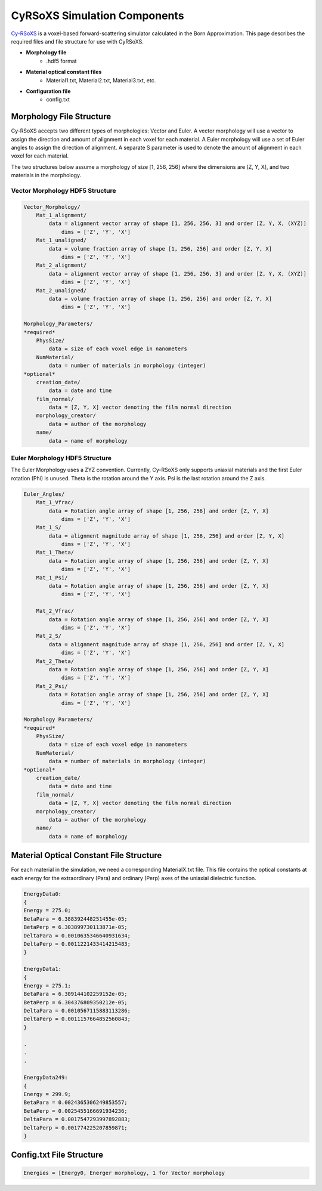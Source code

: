 =============================
CyRSoXS Simulation Components
=============================

`Cy-RSoXS <https://github.com/usnistgov/cyrsoxs>`_ is a voxel-based forward-scattering simulator calculated in the Born Approximation. This page describes the required files and file structure for use with CyRSoXS.

- **Morphology file**
    - .hdf5 format
- **Material optical constant files**
    - Material1.txt, Material2.txt, Material3.txt, etc.
- **Configuration file**
    - config.txt



Morphology File Structure
_________________________

Cy-RSoXS accepts two different types of morphologies: Vector and Euler. A vector morphology will use a vector to assign the direction and amount of alignment in each voxel for each material. A Euler morphology will use a set of Euler angles to assign the direction of alignment. A separate S parameter is used to denote the amount of alignment in each voxel for each material.

The two structures below assume a morphology of size [1, 256, 256] where the dimensions are [Z, Y, X], and two materials in the morphology.

Vector Morphology HDF5 Structure
^^^^^^^^^^^^^^^^^^^^^^^^^^^^^^^^

.. code-block:: console

    Vector_Morphology/  
        Mat_1_alignment/   
            data = alignment vector array of shape [1, 256, 256, 3] and order [Z, Y, X, (XYZ)]
                dims = ['Z', 'Y', 'X']
        Mat_1_unaligned/
            data = volume fraction array of shape [1, 256, 256] and order [Z, Y, X]
                dims = ['Z', 'Y', 'X']
        Mat_2_alignment/   
            data = alignment vector array of shape [1, 256, 256, 3] and order [Z, Y, X, (XYZ)]
                dims = ['Z', 'Y', 'X']
        Mat_2_unaligned/
            data = volume fraction array of shape [1, 256, 256] and order [Z, Y, X]
                dims = ['Z', 'Y', 'X']

    Morphology_Parameters/
    *required*
        PhysSize/
            data = size of each voxel edge in nanometers
        NumMaterial/
            data = number of materials in morphology (integer)
    *optional*
        creation_date/
            data = date and time
        film_normal/
            data = [Z, Y, X] vector denoting the film normal direction
        morphology_creator/
            data = author of the morphology
        name/
            data = name of morphology
    


Euler Morphology HDF5 Structure
^^^^^^^^^^^^^^^^^^^^^^^^^^^^^^^
The Euler Morphology uses a ZYZ convention. Currently, Cy-RSoXS only supports uniaxial materials and the first Euler rotation (Phi) is unused. Theta is the rotation around the Y axis. Psi is the last rotation around the Z axis.

.. image:: Euler_ZYZ-v4.gif

.. code-block:: console

    Euler_Angles/
        Mat_1_Vfrac/
            data = Rotation angle array of shape [1, 256, 256] and order [Z, Y, X]
                dims = ['Z', 'Y', 'X']
        Mat_1_S/   
            data = alignment magnitude array of shape [1, 256, 256] and order [Z, Y, X]
                dims = ['Z', 'Y', 'X']
        Mat_1_Theta/
            data = Rotation angle array of shape [1, 256, 256] and order [Z, Y, X]
                dims = ['Z', 'Y', 'X']
        Mat_1_Psi/
            data = Rotation angle array of shape [1, 256, 256] and order [Z, Y, X]
                dims = ['Z', 'Y', 'X']

        Mat_2_Vfrac/
            data = Rotation angle array of shape [1, 256, 256] and order [Z, Y, X]
                dims = ['Z', 'Y', 'X']
        Mat_2_S/   
            data = alignment magnitude array of shape [1, 256, 256] and order [Z, Y, X]
                dims = ['Z', 'Y', 'X']
        Mat_2_Theta/
            data = Rotation angle array of shape [1, 256, 256] and order [Z, Y, X]
                dims = ['Z', 'Y', 'X']
        Mat_2_Psi/
            data = Rotation angle array of shape [1, 256, 256] and order [Z, Y, X]
                dims = ['Z', 'Y', 'X']

    Morphology Parameters/
    *required*
        PhysSize/
            data = size of each voxel edge in nanometers
        NumMaterial/
            data = number of materials in morphology (integer)
    *optional*
        creation_date/
            data = date and time
        film_normal/
            data = [Z, Y, X] vector denoting the film normal direction
        morphology_creator/
            data = author of the morphology
        name/
            data = name of morphology

Material Optical Constant File Structure
________________________________________

For each material in the simulation, we need a corresponding MaterialX.txt file. This file contains the optical constants at each energy for the extraordinary (Para) and ordinary (Perp) axes of the uniaxial dielectric function.

.. code-block:: console

    EnergyData0:
    {
    Energy = 275.0;
    BetaPara = 6.388392448251455e-05;
    BetaPerp = 6.303899730113871e-05;
    DeltaPara = 0.0010635346640931634;
    DeltaPerp = 0.0011221433414215483;
    }

    EnergyData1:
    {
    Energy = 275.1;
    BetaPara = 6.309144102259152e-05;
    BetaPerp = 6.304376809350212e-05;
    DeltaPara = 0.0010567115883113286;
    DeltaPerp = 0.0011157664852560843;
    }

    .
    .
    .

    EnergyData249:
    {
    Energy = 299.9;
    BetaPara = 0.0024365306249853557;
    BetaPerp = 0.0025455166691934236;
    DeltaPara = 0.0017547293997892883;
    DeltaPerp = 0.001774225207859871;
    }
    
Config.txt File Structure
_________________________

.. code-block:: console

    Energies = [Energy0, Energer morphology, 1 for Vector morphology